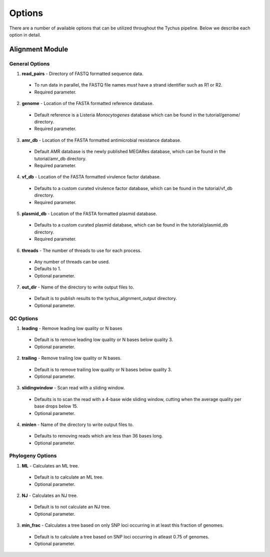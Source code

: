 Options
=======

There are a number of available options that can be utilized throughout the Tychus pipeline. Below we describe each option in detail.

Alignment Module
----------------

General Options
```````````````

1. **read_pairs** - Directory of FASTQ formatted sequence data.

 - To run data in parallel, the FASTQ file names *must* have a strand identifier such as R1 or R2.
 - Required parameter.

2. **genome** - Location of the FASTA formatted reference database.

 - Default reference is a Listeria *Monocytogenes* database which can be found in the tutorial/genome/ directory.
 - Required parameter.

3. **amr_db** - Location of the FASTA formatted antimicrobial resistance database.

 - Default AMR database is the newly published MEGARes database, which can be found in the tutorial/amr_db directory.
 - Required parameter.

4. **vf_db** - Location of the FASTA formatted virulence factor database.

 - Defaults to a custom curated virulence factor database, which can be found in the tutorial/vf_db directory.
 - Required parameter.

5. **plasmid_db** - Location of the FASTA formatted plasmid database.

 - Defaults to a custom curated plasmid database, which can be found in the tutorial/plasmid_db directory.
 - Required parameter.

6. **threads** - The number of threads to use for each process.

 - Any number of threads can be used.
 - Defaults to 1.
 - Optional parameter.

7. **out_dir** - Name of the directory to write output files to.

 - Default is to publish results to the tychus_alignment_output directory.
 - Optional parameter.

QC Options
``````````

1. **leading** - Remove leading low quality or N bases

 - Default is to remove leading low quality or N bases below quality 3.
 - Optional parameter.

2. **trailing** - Remove trailing low quality or N bases.

 - Default is to remove trailing low quality or N bases below quality 3.
 - Optional parameter.

3. **slidingwindow** - Scan read with a sliding window.

 - Defaults is to scan the read with a 4-base wide sliding window, cutting when the average quality per base drops below 15.
 - Optional parameter.

4. **minlen** - Name of the directory to write output files to.

 - Defaults to removing reads which are less than 36 bases long.
 - Optional parameter.

Phylogeny Options
`````````````````

1. **ML** - Calculates an ML tree.

 - Default is to calculate an ML tree.
 - Optional parameter.

2. **NJ** - Calculates an NJ tree.

 - Default is to not calculate an NJ tree.
 - Optional parameter.

3. **min_frac** - Calculates a tree based on only SNP loci occurring in at least this fraction of genomes.

 - Default is to calculate a tree based on SNP loci occurring in atleast 0.75 of genomes.
 - Optional parameter.



